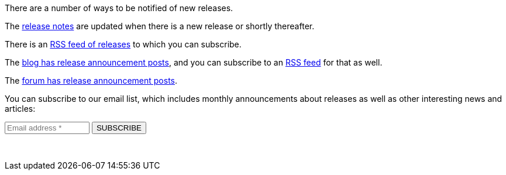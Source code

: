 There are a number of ways to be notified of new releases.

The link:/docs/v1/tech/release-notes[release notes] are updated when there is a new release or shortly thereafter.

There is an link:/docs/v1/tech/releases.xml[RSS feed of releases] to which you can subscribe.

The link:/blog[blog has release announcement posts], and you can subscribe to an link:/blog/feed.xml[RSS feed] for that as well.

The link:/community/forum/category/5/release[forum has release announcement posts].

You can subscribe to our email list, which includes monthly announcements about releases as well as other interesting news and articles:

++++
<form action="https://fusionauth.us1.list-manage.com/subscribe/post?u=e49fa3727e80f8a81984ec45e&amp;id=82607f973e" method="POST" target="_blank">
  <input type="text" name="EMAIL" size="15" placeholder="Email address *" required>
  <input type="submit" class="orange button" name="GO" value="SUBSCRIBE">
  <!-- bot check -->
  <div style="position: absolute; left: -5000px;" aria-hidden="true"><input type="text" name="b_e49fa3727e80f8a81984ec45e_82607f973e" tabindex="-1" value=""></div>
  <p>&nbsp;</p>
</form>
++++

